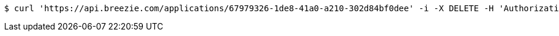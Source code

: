 [source,bash]
----
$ curl 'https://api.breezie.com/applications/67979326-1de8-41a0-a210-302d84bf0dee' -i -X DELETE -H 'Authorization: Bearer: 0b79bab50daca910b000d4f1a2b675d604257e42'
----